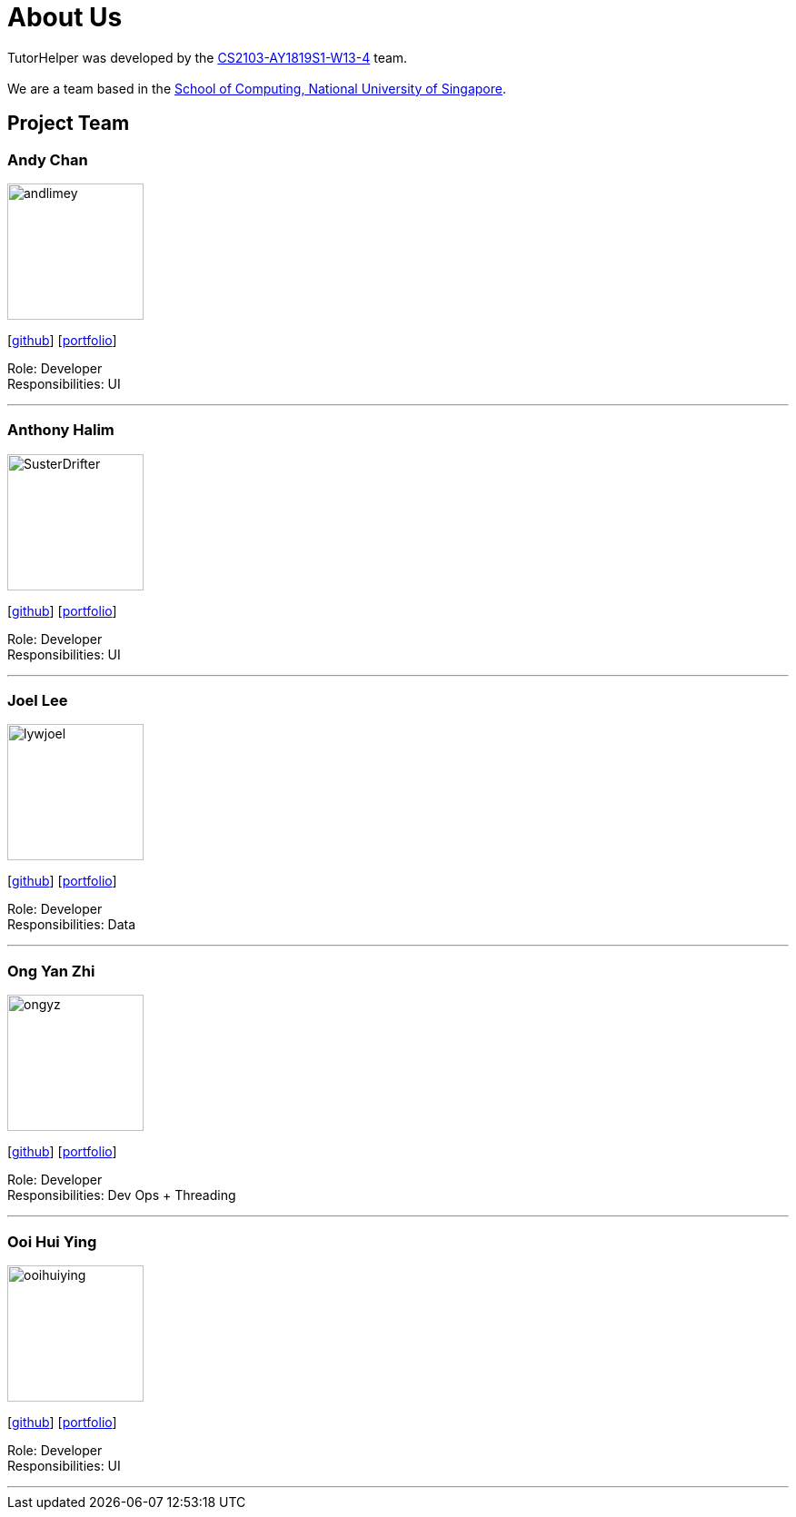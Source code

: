 = About Us
:site-section: AboutUs
:relfileprefix: team/
:imagesDir: images
:stylesDir: stylesheets

TutorHelper was developed by the https://github.com/CS2103-AY1819S1-W13-4[CS2103-AY1819S1-W13-4] team. +
{empty} +
We are a team based in the http://www.comp.nus.edu.sg[School of Computing, National University of Singapore].

== Project Team

=== Andy Chan
image::andlimey.png[width="150", align="left"]
{empty}[https://github.com/andlimey[github]] [<<johndoe#, portfolio>>]

Role: Developer +
Responsibilities: UI

'''

=== Anthony Halim
image::SusterDrifter.png[width="150", align="left"]
{empty}[http://github.com/SusterDrifter[github]] [<<johndoe#, portfolio>>]

Role: Developer +
Responsibilities: UI

'''

=== Joel Lee
image::lywjoel.png[width="150", align="left"]
{empty}[http://github.com/lywjoel[github]] [<<johndoe#, portfolio>>]

Role: Developer +
Responsibilities: Data

'''

=== Ong Yan Zhi
image::ongyz.png[width="150", align="left"]
{empty}[http://github.com/ongyz[github]] [<<johndoe#, portfolio>>]

Role: Developer +
Responsibilities: Dev Ops + Threading

'''

=== Ooi Hui Ying
image::ooihuiying.png[width="150", align="left"]
{empty}[http://github.com/ooihuiying[github]] [<<johndoe#, portfolio>>]

Role: Developer +
Responsibilities: UI

'''
